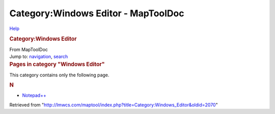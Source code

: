 ====================================
Category:Windows Editor - MapToolDoc
====================================

.. contents::
   :depth: 3
..

.. container:: noprint
   :name: mw-page-base

.. container:: noprint
   :name: mw-head-base

.. container:: mw-body
   :name: content

   .. container:: mw-indicators

      .. container:: mw-indicator
         :name: mw-indicator-mw-helplink

         `Help <//www.mediawiki.org/wiki/Special:MyLanguage/Help:Categories>`__

   .. rubric:: Category:Windows Editor
      :name: firstHeading
      :class: firstHeading

   .. container:: mw-body-content
      :name: bodyContent

      .. container::
         :name: siteSub

         From MapToolDoc

      .. container::
         :name: contentSub

      .. container:: mw-jump
         :name: jump-to-nav

         Jump to: `navigation <#mw-head>`__, `search <#p-search>`__

      .. container:: mw-content-ltr
         :name: mw-content-text

         .. container::

            .. container::
               :name: mw-pages

               .. rubric:: Pages in category "Windows Editor"
                  :name: pages-in-category-windows-editor

               This category contains only the following page.

               .. container:: mw-content-ltr

                  .. rubric:: N
                     :name: n

                  -  `Notepad++ <Notepad%2B%2B>`__

      .. container:: printfooter

         Retrieved from
         "http://lmwcs.com/maptool/index.php?title=Category:Windows_Editor&oldid=2070"

